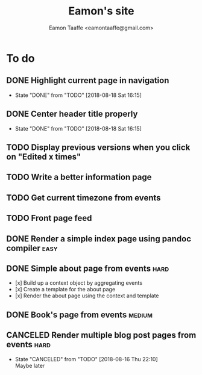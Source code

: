 #+TITLE: Eamon's site
#+AUTHOR: Eamon Taaffe <eamontaaffe@gmail.com>
#+TODO: TODO(t!) | DONE(d!) CANCELED(c@)

* To do
** DONE Highlight current page in navigation
   - State "DONE"       from "TODO"       [2018-08-18 Sat 16:15]
** DONE Center header title properly
   - State "DONE"       from "TODO"       [2018-08-18 Sat 16:15]
** TODO Display previous versions when you click on "Edited x times"
** TODO Write a better information page
** TODO Get current timezone from events
** TODO Front page feed
** DONE Render a simple index page using pandoc compiler               :easy:
** DONE Simple about page from events                                  :hard:

- [x] Build up a context object by aggregating events
- [x] Create a template for the about page
- [x] Render the about page using the context and template

** DONE Book's page from events                                      :medium:
** CANCELED Render multiple blog post pages from events                :hard:
   - State "CANCELED"   from "TODO"       [2018-08-16 Thu 22:10] \\
     Maybe later
